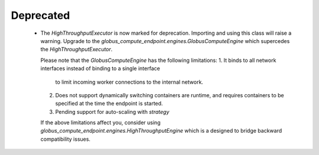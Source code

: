 .. A new scriv changelog fragment.
..
.. Uncomment the header that is right (remove the leading dots).
..
.. New Functionality
.. ^^^^^^^^^^^^^^^^^
..
.. - A bullet item for the New Functionality category.
..
.. Bug Fixes
.. ^^^^^^^^^
..
.. - A bullet item for the Bug Fixes category.
..
.. Removed
.. ^^^^^^^
..
.. - A bullet item for the Removed category.
..
Deprecated
^^^^^^^^^^

 - The `HighThroughputExecutor` is now marked for deprecation.
   Importing and using this class will raise a warning.
   Upgrade to the `globus_compute_endpoint.engines.GlobusComputeEngine` which
   supercedes the `HighThroughputExecutor`.

   Please note that the `GlobusComputeEngine` has the following limitations:
   1. It binds to all network interfaces instead of binding to a single interface
      to limit incoming worker connections to the internal network.
   2. Does not support dynamically switching containers are runtime, and requires
      containers to be specified at the time the endpoint is started.
   3. Pending support for auto-scaling with `strategy`

   If the above limitations affect you, consider using `globus_compute_endpoint.engines.HighThroughputEngine`
   which is a designed to bridge backward compatibility issues.

..
.. Changed
.. ^^^^^^^
..
.. - A bullet item for the Changed category.
..
.. Security
.. ^^^^^^^^
..
.. - A bullet item for the Security category.
..
